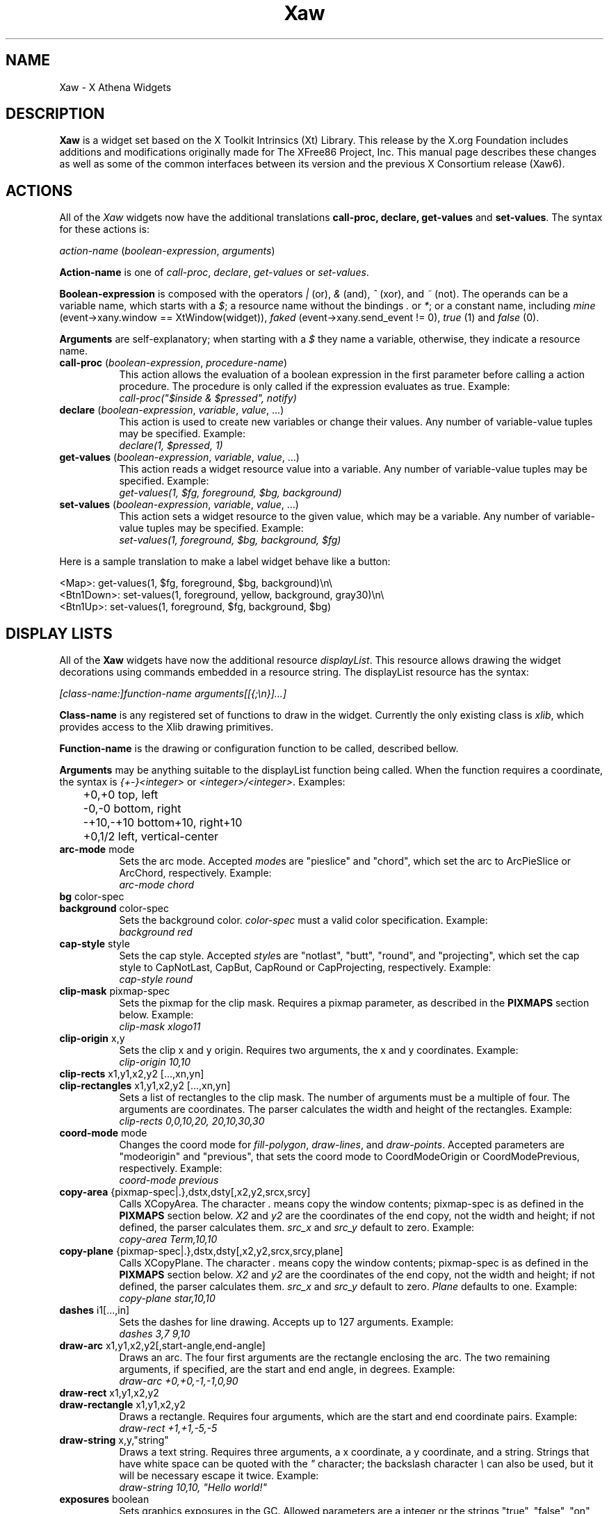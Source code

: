 .\"
.\" Copyright (c) 1999 by The XFree86 Project, Inc.
.\"
.\" Permission is hereby granted, free of charge, to any person obtaining a
.\" copy of this software and associated documentation files (the "Software"),
.\" to deal in the Software without restriction, including without limitation
.\" the rights to use, copy, modify, merge, publish, distribute, sublicense,
.\" and/or sell copies of the Software, and to permit persons to whom the
.\" Software is furnished to do so, subject to the following conditions:
.\"
.\" The above copyright notice and this permission notice shall be included in
.\" all copies or substantial portions of the Software.
.\"
.\" THE SOFTWARE IS PROVIDED "AS IS", WITHOUT WARRANTY OF ANY KIND, EXPRESS OR
.\" IMPLIED, INCLUDING BUT NOT LIMITED TO THE WARRANTIES OF MERCHANTABILITY,
.\" FITNESS FOR A PARTICULAR PURPOSE AND NONINFRINGEMENT.  IN NO EVENT SHALL
.\" THE XFREE86 PROJECT BE LIABLE FOR ANY CLAIM, DAMAGES OR OTHER LIABILITY,
.\" WHETHER IN AN ACTION OF CONTRACT, TORT OR OTHERWISE, ARISING FROM, OUT OF
.\" OR IN CONNECTION WITH THE SOFTWARE OR THE USE OR OTHER DEALINGS IN THE
.\" SOFTWARE.
.\"
.\" Except as contained in this notice, the name of the XFree86 Project shall
.\" not be used in advertising or otherwise to promote the sale, use or other
.\" dealings in this Software without prior written authorization from the
.\" XFree86 Project.
.\"
.\" Author: Paulo César Pereira de Andrade
.\"
.\" $XFree86: xc/lib/Xaw/Xaw.man,v 1.7 2001/11/04 21:16:39 paulo Exp $
.\"
.de TQ
.br
.ns
.TP \\$1
..
.TH Xaw 3 __vendorversion__
.SH NAME
 Xaw \- X Athena Widgets
.SH DESCRIPTION
.B Xaw
is a widget set based on the X Toolkit Intrinsics (Xt) Library.  This
release by the X.org Foundation includes additions and modifications
originally made for The XFree86 Project, Inc.  This manual page describes
these changes as well as some of the common interfaces between its version
and the previous X Consortium release (Xaw6).
.SH ACTIONS
All of the \fIXaw\fR widgets now have the additional translations
.B call-proc, declare, get-values
and \fBset-values\fP. The syntax for these actions is:
.PP
.I action-name \fP(\fIboolean-expression\fP, \fIarguments\fP)
.PP
\fBAction-name\fP is one of \fIcall-proc\fP, \fIdeclare\fP,
\fIget-values\fP or \fIset-values\fP.
.PP
\fBBoolean-expression\fP is composed with the operators \fI|\fR (or), \fI&\fR
(and), \fI^\fR (xor), and \fI~\fR (not). The operands can be a variable name,
which starts with a \fI$\fR; a resource name without the bindings \fI.\fP
or \fI*\fP; or a constant name, including \fImine\fP (event->xany.window
== XtWindow(widget)), \fIfaked\fP (event->xany.send_event != 0), \fItrue\fP (1)
and \fIfalse\fP (0).
.PP
\fBArguments\fP are self-explanatory; when starting with a \fI$\fP they name
a variable, otherwise, they indicate a resource name.
.TP 8
.B call-proc \fP(\fIboolean-expression\fP, \fIprocedure-name\fP)
This action allows the evaluation of a boolean expression in the first
parameter before calling a action procedure.  The procedure is only called
if the expression evaluates as true.  Example:
.br
.I call-proc("$inside & $pressed", notify)
.TP 8
.B declare \fP(\fIboolean-expression\fP, \fIvariable\fP, \fIvalue\fP, ...)
This action is used to create new variables or change their values.  Any
number of variable-value tuples may be specified.  Example:
.br
.I declare(1, $pressed, 1)
.TP 8
.B get-values \fP(\fIboolean-expression\fP, \fIvariable\fP, \fIvalue\fP, ...)
This action reads a widget resource value into a variable.  Any number of
variable-value tuples may be specified.  Example:
.br
.I get-values(1, $fg, foreground, $bg, background)
.TP 8
.B set-values \fP(\fIboolean-expression\fP, \fIvariable\fP, \fIvalue\fP, ...)
This action sets a widget resource to the given value, which may be a
variable.  Any number of variable-value tuples may be specified.  Example:
.br
.I set-values(1, foreground, $bg, background, $fg)
.PP
Here is a sample translation to make a label widget behave like a button:
.PP
.nf
<Map>:      get-values(1, $fg, foreground, $bg, background)\\n\\
<Btn1Down>: set-values(1, foreground, yellow, background, gray30)\\n\\
<Btn1Up>:   set-values(1, foreground, $fg, background, $bg)
.fi
.SH DISPLAY LISTS
All of the \fBXaw\fP widgets have now the additional resource
\fIdisplayList\fP.  This resource allows drawing the widget decorations
using commands embedded in a resource string.  The displayList resource has
the syntax:
.PP
\fI[class-name:]function-name arguments[[{;\\n}]...]\fP
.PP
\fBClass-name\fP is any registered set of functions to draw in the widget.
Currently the only existing class is \fIxlib\fP, which provides access to
the Xlib drawing primitives.
.PP
\fBFunction-name\fP is the drawing or configuration function to be called,
described bellow.
.PP
\fBArguments\fP may be anything suitable to the displayList function being
called. When the function requires a coordinate, the syntax is
\fI{+-}<integer>\fP or \fI<integer>/<integer>\fP. Examples:
.nf
	+0,+0      top, left
	-0,-0      bottom, right
	-+10,-+10  bottom+10, right+10
	+0,1/2     left, vertical-center
.fi
.TP 8
.B arc-mode \fPmode
Sets the arc mode.  Accepted \fImode\fPs are "pieslice" and "chord", which
set the arc to ArcPieSlice or ArcChord, respectively.  Example:
.br
.I arc-mode chord
.TP 8
.B bg \fPcolor-spec
.TQ
.B background \fPcolor-spec
Sets the  background color.  \fIcolor-spec\fP must a valid color
specification.  Example:
.br
.I background red
.TP 8
.B cap-style \fPstyle
Sets the cap style.  Accepted \fIstyle\fPs are "notlast", "butt", "round",
and "projecting", which set the cap style to CapNotLast, CapBut, CapRound
or CapProjecting, respectively.  Example:
.br
.I cap-style round
.TP 8
.B clip-mask \fPpixmap-spec
Sets the pixmap for the clip mask.  Requires a pixmap parameter, as
described in the \fBPIXMAPS\fP section below.  Example:
.br
.I clip-mask xlogo11
.TP 8
.B clip-origin \fPx,y
Sets the clip x and y origin.  Requires two arguments, the x and y
coordinates.  Example:
.br
.I clip-origin 10,10
.TP 8
.B clip-rects \fPx1,y1,x2,y2 [...,xn,yn]
.TQ
.B clip-rectangles \fPx1,y1,x2,y2 [...,xn,yn]
Sets a list of rectangles to the clip mask.  The number of arguments must
be a multiple of four.  The arguments are coordinates.  The parser
calculates the width and height of the rectangles.  Example:
.br
.I clip-rects 0,0,10,20, 20,10,30,30
.TP 8
.B coord-mode \fPmode
Changes the coord mode for \fIfill-polygon\fP, \fIdraw-lines\fP, and
\fIdraw-points\fP.  Accepted parameters are "modeorigin" and "previous",
that sets the coord mode to CoordModeOrigin or CoordModePrevious,
respectively.  Example:
.br
.I coord-mode previous
.TP 8
.B copy-area \fP{pixmap-spec|.},dstx,dsty[,x2,y2,srcx,srcy]
Calls XCopyArea.  The character \fI.\fP means copy the window contents;
pixmap-spec is as defined in the \fBPIXMAPS\fP section below.  \fIX2\fP and
\fIy2\fP are the coordinates of the end copy, not the width and height; if
not defined, the parser calculates them. \fIsrc_x\fP and \fIsrc_y\fP
default to zero.  Example:
.br
.I copy-area Term,10,10
.TP 8
.B copy-plane \fP{pixmap-spec|.},dstx,dsty[,x2,y2,srcx,srcy,plane]
Calls XCopyPlane. The character \fI.\fP means copy the window contents;
pixmap-spec is as defined in the \fBPIXMAPS\fP section below.  \fIX2\fP and
\fIy2\fP are the coordinates of the end copy, not the width and height; if
not defined, the parser calculates them.  \fIsrc_x\fP and \fIsrc_y\fP
default to zero. \fIPlane\fP defaults to one.  Example:
.br
.I copy-plane star,10,10
.TP 8
.B dashes \fPi1[...,in]
Sets the dashes for line drawing.  Accepts up to 127 arguments.  Example:
.br
.I dashes 3,7 9,10
.TP 8
.B draw-arc \fPx1,y1,x2,y2[,start-angle,end-angle]
Draws an arc.  The four first arguments are the rectangle enclosing the
arc.  The two remaining arguments, if specified, are the start and end
angle, in degrees.  Example:
.br
.I draw-arc +0,+0,-1,-1,0,90
.TP 8
.B draw-rect \fPx1,y1,x2,y2
.TQ
.B draw-rectangle \fPx1,y1,x2,y2
Draws a rectangle.  Requires four arguments, which are the start and end
coordinate pairs.  Example:
.br
.I draw-rect +1,+1,-5,-5
.TP 8
.B draw-string \fPx,y,"string"
Draws a text string.  Requires three arguments, a x coordinate, a y
coordinate, and a string.  Strings that have white space can be quoted with
the \fI"\fP character; the backslash character \fI\\\fP can also be used,
but it will be necessary escape it twice.  Example:
.br
\fI draw-string 10,10, "Hello world!"\fP
.TP 8
.B exposures \fPboolean
Sets graphics exposures in the GC.  Allowed parameters are a integer or the
strings "true", "false", "on" and "off".  Example:
.br
.I exposures true
.TP 8
.B fill-arc \fPx1,y1,x2,y2[,start-angle,end-angle]
Like \fIdraw-arc\fP, but fills the contents of the arc with the currently
selected foreground.  Example:
.br
.I fill-arc +0,+0,-1,-1,0,180
.TP 8
.B fill-poly \fPx1,y1 [...,xn,yn]
.TQ
.B fill-polygon \fPx1,y1 [...,xn,yn]
Like \fIdraw-lines\fP, but fills the enclosed polygon and joins the first
and last point, if they are not at the same position.  Example:
.br
.I fill-poly +0,+10, +10,+20, +30,+0
.TP
.B fill-rect \fPx1,y1,x2,y2
.TQ
.B fill-rectangle \fPx1,y1,x2,y2
Like \fIdraw-rect\fP, but fills the contents of the rectangle with the
selected foreground color.  Example:
.br
.I fill-rect +10,+10,-20,-20
.TP 8
.B fill-rule \fPrule
Sets the fill rule.  Accepted parameters are "evenodd" and "winding", which
set the fill rule to EvenOddRule or WindingRule, respectively.  Example:
.br
.I
fill-rule winding
.TP 8
.B fill-style \fPstyle
Sets the fill style.  Allowed parameters are "solid", "tiled", "stippled" and
"opaquestippled", which set the fill style to FillSolid, FillTiled,
FillStippled or FillOpaqueStippled, respectively.  Example:
.br
.I fill-style tiled
.TP 8
.B font \fPfont-spec
Sets the font for text functions.  Example:
.br
.I font -*-*-*-R-*-*-*-120-*-*-*-*-ISO8859-1
.TP 8
.B fg \fPcolor-spec
.TQ
.B foreground \fPcolor-spec
Like \fIbackground\fP, but sets the current foreground color.  Example:
.br
.I foreground blue
.TP 8
.B mask
This command is useful when you want to draw only in the region that really
needs to be repainted.  Requires no arguments.
.TP 8
.B function \fPfunction-spec
Sets the specific GC function.  Allowed parameters are "set", "clear", "and",
"andreverse", "copy", "andinverted", "noop", "xor", "or", "nor", "equiv",
"invert", "orreverse", "copyinverted" and "nand", which set the function to
GXset, GXclear, GXand, GXandReverse, GXcopy, GXandInverted, GXnoop, GXxor,
GXor, GXnor, GXequiv, GXinvert, GXorReverse, GXcopyInverted or GXnand,
respectively.  Example:
.br
.I function xor
.TP 8
.B join-style \fPstyle
Sets the join style.  Allowed parameters are "miter", "round" and "bevel",
which set the join style to JoinMiter, JoinRound and JoinBevel,
respectively.  Example:
.br
.I join-style round
.TP 8
.B image \fP{pixmap-spec},xs,ys,[xe,ye]
This function is implemented as a way to quickly compose complex
decorations in widgets.  \fIPixmap-spec\fP is as defined in the
\fBPIXMAPS\fP section below. \fIxs\fP and \fIys\fP are the coordinates from
where to start copying the pixmap; \fIxe\fP and \fIye\fP are optional (they
default to xs + pixmap.width and ys + pixmap.height, respectively).  If the
pixmap has a mask, the copy is masked accordingly.  Example:
.br
.I image pixmap.xpm,0,0,20,20
.TP 8
.B line \fPx1,y1,x2,y2
.TQ
.B draw-line \fPx1,y1,x2,y2
Draws a line with the current foreground color.  Requires four arguments,
the starting and ending coordinate pairs.  Example:
.br
.I line +0,+0, -1,-1
.TP 8
.B line-width \fPinteger
Selects a line width for drawing.  Example:
.br
.I line-width 2
.TP 8
.B line-style \fPstyle
Sets the line style.  Accepted parameters are "solid", "onoffdash" and
"doubledash", which set the line style to LineSolid, LineOnOffDash or
LineDoubleDash, respectively.  Example:
.br
.I line-style onoffdash
.TP 8
.B lines \fPx1,y1,x2,y2 [...,xn,yn]
.TQ
.B draw-lines \fPx1,y1,x2,y2 [...,xn,yn]
Draws a list of lines. Any number of argument pairs may be supplied.
Example:
.br
.I lines +0,-1, -1,-1, -1,+0
.TP 8
.B paint-string \fPx,y,"string"
Identical to draw-string, but also uses the background color.  Example:
.br
\fI paint-string 10,20, "Sample text"\fP
.TP 8
.B point \fPx,y
.TQ
.B draw-point \fPx,y
Draws a point.  Requires two arguments, a coordinate pair.  Example:
.br
.I point +10,+10
.TP 8
.B plane-mask \fPinteger
Sets the plane mask.  Requires an integer parameter.  Example:
.br
.I plane-mask -1
.TP 8
.B points \fPx1,y1 [...,xn,yn]
.TQ
.B draw-points \fPx1,y1 [...,xn,yn]
Draws a list of points at the specified coordinates.  Example:
.br
.I points +1,+2, +1,+4, +1,+6
.TP 8
.B segments \fPx1,y1,x2,y2 [...,xn,yn]
.TQ
.B draw-segments \fPx1,y1,x2,y2 [...,xn,yn]
Draws a list of segment lines.  The number of parameters must be multiple
of 4.  Example:
.br
.I segments +1,+2,+1,-3, +2,-2,-3,-2
.TP 8
.B shape-mode \fPmode
Sets the shape mode used in \fIfill-polygon\fP.  Accepted parameters are
"complex", "convex" or "nonconvex", which set the shape mode to Complex,
Convex or Nonconvex, accordingly.  Example:
.br
.I shape-mode convex
.TP 8
.B stipple \fPpixmap-spec
Sets the pixmap for a stipple.  Requires a pixmap parameter, as described
in the \fBPIXMAPS\fP section below.  Example:
.br
.I stipple plaid
.TP 8
.B subwindow-mode \fPmode
Sets the subwindow mode in the GC.  Accepted parameters are
"includeinferiors" and "clipbychildren", which set the subwindow mode to
IncludeInferiors or ClipByChildren, respectively.  Example:
.br
.I subwindow-mode includeinferiors
.TP 8
.B tile \fPpixmap-spec
Sets the pixmap for a tile.  Requires a pixmap parameter, as described
in the \fBPIXMAPS\fP section below.  Example:
.br
.I tile xlogo11?foreground=red&background=gray80
.TP 8
.B ts-origin \fPx,y
Sets the tile stipple x and y origin.  Requires two arguments, a x and y
coordinate.  Example:
.br
.I ts-origin 10,10
.TP 8
.B umask
Disables the GC mask, if it has been set with the command \fImask\fP.
Requires no arguments.
.PP
Example for drawing a shadow effect in a widget:
.nf
foreground gray30;\\
draw-lines +1,-1,-1,-1,-1,+1;\\
foreground gray85;\\
draw-lines -1,+0,+0,+0,+0,-1
.fi
.SH PIXMAPS
A String to Pixmap converter has been  added to \fBXaw\fP.  This converter
is meant to be extended, and has enough abstraction to allow loading
several image formats.  It uses a format that resembles a \fIURL\fP, with
the syntax:
.PP
.I [type:]name[?arg=val[{&}...]]
.PP
\fBType\fP can be one of \fIbitmap\fP, \fIgradient\fP or \fIxpm\fP.
.PP
\fBName\fP may be a file name, or, in the case of type \fIgradient\fP, may be
either \fIvertical\fP or \fIhorizontal\fP.
.PP
\fBArg=val\fP is a list of arguments to the converter.  An argument list is
preceded by a question mark, and multiple arguments are separated by
ampersands.  The most common arguments are \fIforeground\fP and
\fIbackground\fP.  Gradients also support the arguments \fIstart\fP and
\fIend\fP (colors with which to start and end the gradient); the
\fPsteps\fP argument, to allow using less colors; and the \fIdimension\fP
argument to specify the size of the gradient.	The \fIxpm\fP converter
understands the \fIcloseness\fP argument, which aids in using fewer colors
(useful if you have a limited colormap).
.SH TEXT WIDGET
Most of the changes to this version of the Xaw library were done in the
TextWidget, TextSrcObject, TextSinkObject and related files.
.PP
A couple of highly visible changes in the Text widget are due to many bugs
in the Xaw6 implementation involving scrollbars and auto-resizing.
Scrollbars being added or removed caused several problems in keeping the
text cursor visible, and in Xaw6 it was very easy to have a widget thinking
the cursor was visible, when it was not.  Also, permitting automatic
resizing of the widget to a larger geometry created other problems, making
it difficult to have a consistent layout in the application, and, if the
window manager did not interfere, windows larger than the screen could
result.  Therefore, some functionality involving scrollbars and
auto-resizing has been disabled; see the section on new and modified
Text widget resources below.
.PP
The Text widget's default key bindings were originally based on the Emacs
text editor.  In this release, even more operations familiar to Emacs users
have been added.  New text actions include:
.TP 8
.B indent
Indents text blocks.  Not bound by default.  The Text widget also does not
attempt to perform auto-indentation of its source object by default.
.TP 8
.B keyboard-reset
Resets the keyboard state.  Reverts the action multiplier to 1, and if undo
is enabled, toggles between undo and redo.  Bound by default to
\fIControl<Key>G\fP.
.TP 8
.B kill-ring-yank
In this version of Xaw, text killed in any text field is kept in memory,
allowing cut and paste operations internally to the program between text
fields.  Bound by default to \fIMeta<Key>Y\fP.
.TP 8
.B numeric
Listed here only for purposes of documentation.  Called by default when one
of the characters \fI1, 2, 3, 4, 5, 6, 7, 8, 9, 0,\fP or \fI-\fP is typed,
allowing composition of the multiplication number of text actions.
.TP 8
.B set-keyboard-focus
Sets the input focus of the top level widget to the text field.  Not
enabled by default, but bound to the \fI<Btn1Down>\fP event.
.TP 8
.B toggle-overwrite
Toggles overwrite mode.  In overwrite mode, any text inserted in a text
field will replace existing text.  Bound by default to \fI<Key>Insert\fP.
.TP 8
.B undo
Sets the \fIenableUndo\fP resource of the textSrcObject.  Not enabled by
default, but bound to \fIControl<Key>_\fP.
.PP
New and modified Text widget resources include:
.TP 8
.B justify (\fPClass\fB Justify)
Sets the text justification.  Can be one of \fIleft, right, center\fP, or
\fIfull\fP.  Only enabled when the \fIautoFill\fP resource is set, and the
resources \fIleftColumn\fP and \fIrightColumn\fP are correctly set.
.TP 8
.B leftColumn (\fPClass\fB Column)
Specifies the left column at which to break text.  Text lines started with
an alphanumeric character will automatically start at this column.
.TP 8
.B positionCallback (\fPClass\fB Callback)
Allows installation of a callback to be called every time the cursor is
moved, and/or the file changes its size.  The callback is called with a
pointer to a structure containing the following data:
.nf
typedef struct {
    int line_number;
    int column_number;
    XawTextPosition insert_position;
    XawTextPosition last_position;
    Boolean overwrite_mode;
} XawTextPositionInfo;
.fi
This callback is intended to help programmers write text editors based
on the Xaw widget set.
.TP 8
.B resize (\fPClass\fB Resize)
No longer supported, but recognized for backward compatibility with
resource specifications written for the Xaw6 Text widget.
.TP 8
.B rightColumn (\fPClass\fB Column)
Specifies the right column at which to break text.  Text lines started with
an alphanumeric character will automatically end at this column.
.TP 8
.B scrollHorizontal (\fPClass\fB Scroll)
.TQ
.B scrollVertical (\fPClass\fB Scroll)
These resources control the placement of scrollbars on the left and bottom
edges of the Text widget.  They accept the values \fIXawtextScrollAlways\fP
and \fIXawtextScrollNever\fP.  A converter is registered for this resource
that will convert the following strings: \fIalways\fP and \fInever\fP.  The
value \fIXawtextScrollWhenNeeded\fP (and \fIwhenNeeded\fP, recognized by
the converter), is accepted for backwards compatibility with resource
specifications written for the Xaw6 Text widget, but ignored (effectively
treated as \fIXawtextScrollNever\fP).
.SH TEXT SOURCE OBJECT
The textSrcObject allows display of its contents to more than one window,
and also stores undo information. The new resources for the textSrcObject
are:
.TP 8
.B callback (\fPClass\fB Callback)
Previous versions of Xaw had this resource in subclasses of the TextSource
object.  This was changed to make it possible to tell the callback the
state of the text when undo is enabled.
.TP 8
.B enableUndo (\fPClass\fB Undo)
A boolean resource that enables or disables the undo function.  The default
value is False.
.TP 8
.B sourceChanged (\fPClass\fB Changed)
Like the callback resource, this resource was previously in subclasses of
the TextSource object.  It is now in the textSrcObject to control the
changed/unchanged state when undo is enabled.
.SH TEXT SINK OBJECT
The textSinkObject subclasses asciiSinkObject and multiSinkObject have been
changed slightly to use a new cursor shape (no longer a caret at the
baseline) that indicates the input focus of the text widget, and allow
specification of the cursor color.  The new resource is:
.TP 8
.B cursorColor (\fPClass\fB Color)
Sets the cursor color of the text.  This color is also used to draw
selected text.
.SH SIMPLE MENU WIDGET
The simpleMenuWidget algorithm to lay out menu entries has been changed to
enable multiple columns when a single column does not fit on the screen.
It was also modified to enable submenus.
.SH SME BSB OBJECT
A new resource has been added to the smeBSBObject to allow binding submenus
to it.  The new resource is:
.TP 8
.B menuName (\fPClass\fB MenuName)
Specifies the name of the popup widget to be popped up when the pointer is
over the menu entry, or NULL.  Note that the named menu must be a child of
the popup parent of the smeBSBObject.
.SH RESTRICTIONS
.B Xaw
is actively being developed.  Programs intending to be fully compatible
with future releases of the Xaw library should use only the public
interfaces.  While widget subclassification is not a bad thing, and
sometimes an encouraged programming practice, programs that access private
data structures may have problems with newer releases in the current stage
of
.I Xaw
development. Efforts are being made to avoid such problems and to guarantee
that newer releases will be source and binary compatible.
.SH AUTHORS
The original X Consortium version of the Athena Widget Set and its
documentation were the work of many people, including Chris D. Peterson,
Ralph Swick, Mark Ackerman, Donna Converse, Jim Fulton, Loretta
Guarino-Reid, Charles Haynes, Rich Hyde, Mary Larson, Joel McCormack, Ron
Newman, Jeanne Rich, Terry Weissman, Mike Gancarz, Phil Karlton, Kathleen
Langone, Ram Rao, Smokey Wallace, Al Mento, and Jean Diaz.
.PP
The additions and modifications to \fIXaw\fR which were
originally made for XFree86 were written by Paulo
C\('esar Pereira de Andrade.
.SH SEE ALSO
.I Athena Widget Set - C Language Interface
